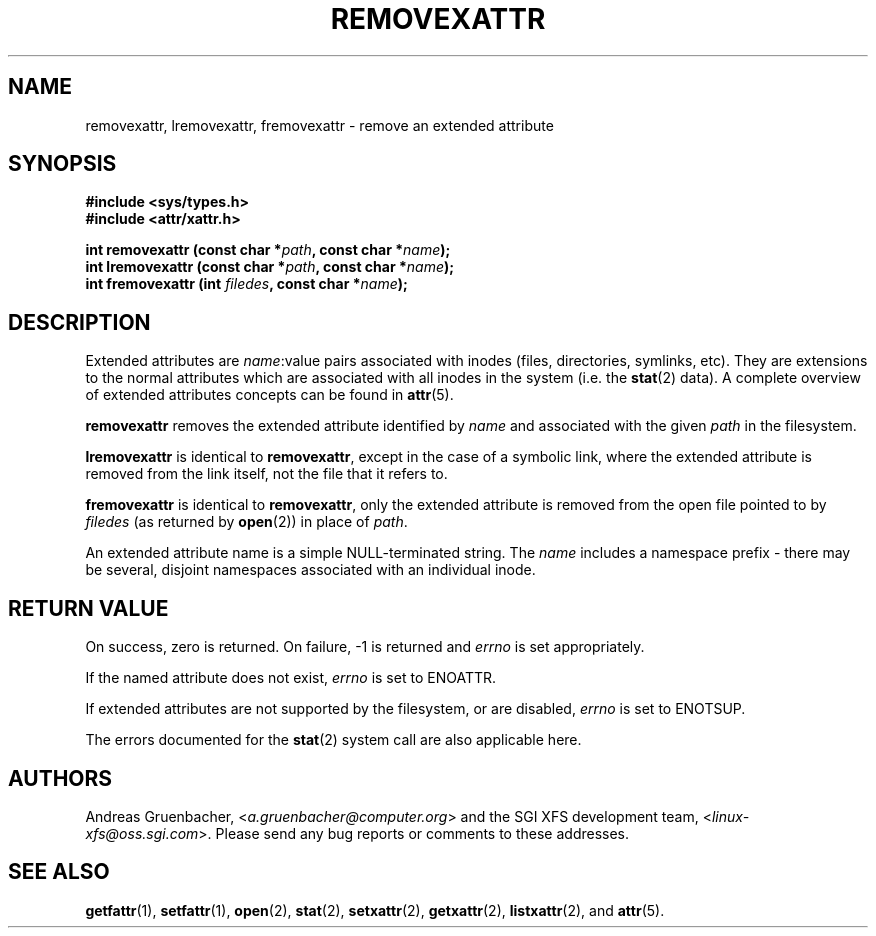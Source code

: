 .\"
.\" Extended attributes system calls manual pages
.\"
.\" (C) Andreas Gruenbacher, February 2001
.\" (C) Silicon Graphics Inc, September 2001
.\"
.TH REMOVEXATTR 2 "Extended Attributes" "Dec 2001" "System calls"
.SH NAME
removexattr, lremovexattr, fremovexattr \- remove an extended attribute
.SH SYNOPSIS
.fam C
.nf
.B #include <sys/types.h>
.B #include <attr/xattr.h>
.sp
.BI "int removexattr (const char\ *" path ", const char\ *" name );
.BI "int lremovexattr (const char\ *" path ", const char\ *" name );
.BI "int fremovexattr (int " filedes ", const char\ *" name );
.fi
.fam T
.SH DESCRIPTION
Extended attributes are
.IR name :\c
value pairs associated with inodes (files, directories, symlinks, etc).
They are extensions to the normal attributes which are associated
with all inodes in the system (i.e. the
.BR stat (2)
data).
A complete overview of extended attributes concepts can be found in
.BR attr (5).
.PP
.B removexattr
removes the extended attribute identified by
.I name
and associated with the given
.I path
in the filesystem.
.PP
.B lremovexattr
is identical to 
.BR removexattr ,
except in the case of a symbolic link, where the extended attribute is
removed from the link itself, not the file that it refers to.
.PP
.B fremovexattr
is identical to
.BR removexattr ,
only the extended attribute is removed from the open file pointed to by
.I filedes
(as returned by
.BR open (2))
in place of
.IR path .
.PP
An extended attribute name is a simple NULL-terminated string.
The
.I name
includes a namespace prefix \- there may be several, disjoint
namespaces associated with an individual inode.
.SH RETURN VALUE
On success, zero is returned.
On failure, \-1 is returned and
.I errno
is set appropriately.
.PP
If the named attribute does not exist,
.I errno
is set to ENOATTR.
.PP
If extended attributes are not supported by the filesystem, or are disabled,
.I errno
is set to ENOTSUP.
.PP
The errors documented for the
.BR stat (2)
system call are also applicable here.
.SH AUTHORS
Andreas Gruenbacher,
.RI < a.gruenbacher@computer.org >
and the SGI XFS development team,
.RI < linux-xfs@oss.sgi.com >.
Please send any bug reports or comments to these addresses.
.SH SEE ALSO
.BR getfattr (1),
.BR setfattr (1),
.BR open (2),
.BR stat (2),
.BR setxattr (2),
.BR getxattr (2),
.BR listxattr (2),
and
.BR attr (5).
